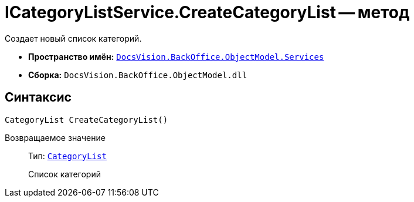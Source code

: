 = ICategoryListService.CreateCategoryList -- метод

Создает новый список категорий.

* *Пространство имён:* `xref:api/DocsVision/BackOffice/ObjectModel/Services/Services_NS.adoc[DocsVision.BackOffice.ObjectModel.Services]`
* *Сборка:* `DocsVision.BackOffice.ObjectModel.dll`

== Синтаксис

[source,csharp]
----
CategoryList CreateCategoryList()
----

Возвращаемое значение::
Тип: `xref:api/DocsVision/BackOffice/ObjectModel/CategoryList_CL.adoc[CategoryList]`
+
Список категорий
